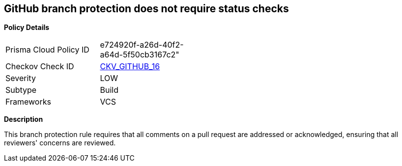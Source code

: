 == GitHub branch protection does not require status checks


*Policy Details* 

[width=45%]
[cols="1,1"]
|=== 
|Prisma Cloud Policy ID 
| e724920f-a26d-40f2-a64d-5f50cb3167c2"

|Checkov Check ID 
| https://github.com/bridgecrewio/checkov/tree/master/checkov/github/checks/require_conversation_resolution.py[CKV_GITHUB_16]

|Severity
|LOW

|Subtype
|Build

|Frameworks
|VCS

|=== 



*Description* 


This branch protection rule requires that all comments on a pull request are addressed or acknowledged, ensuring that all reviewers' concerns are reviewed.
